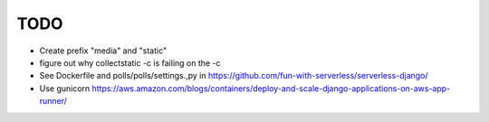 ======
 TODO
======

* Create prefix "media" and "static"

* figure out why collectstatic -c is failing on the -c

* See Dockerfile and polls/polls/settings.,py in
  https://github.com/fun-with-serverless/serverless-django/

* Use gunicorn
  https://aws.amazon.com/blogs/containers/deploy-and-scale-django-applications-on-aws-app-runner/


